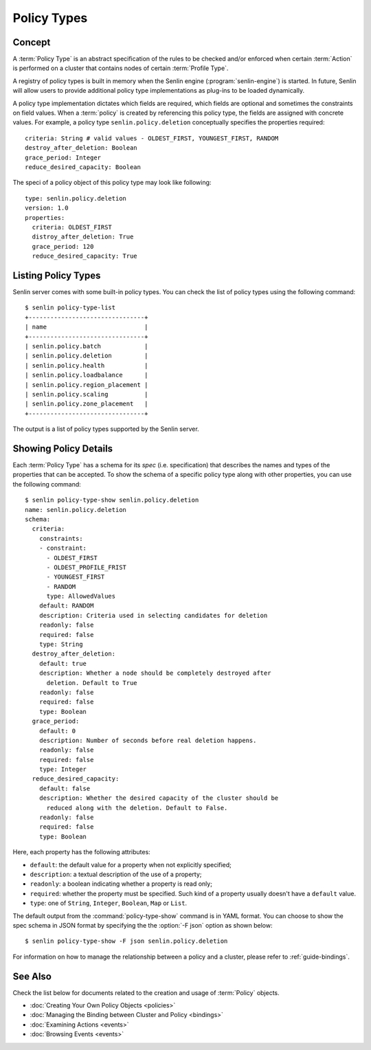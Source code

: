 ..
  Licensed under the Apache License, Version 2.0 (the "License"); you may
  not use this file except in compliance with the License. You may obtain
  a copy of the License at

          http://www.apache.org/licenses/LICENSE-2.0

  Unless required by applicable law or agreed to in writing, software
  distributed under the License is distributed on an "AS IS" BASIS, WITHOUT
  WARRANTIES OR CONDITIONS OF ANY KIND, either express or implied. See the
  License for the specific language governing permissions and limitations
  under the License.


.. _guide-policy-types:

============
Policy Types
============

Concept
~~~~~~~

A :term:`Policy Type` is an abstract specification of the rules to be checked
and/or enforced when certain :term:`Action` is performed on a cluster that
contains nodes of certain :term:`Profile Type`.

A registry of policy types is built in memory when the Senlin engine
(:program:`senlin-engine`) is started. In future, Senlin will allow users to
provide additional policy type implementations as plug-ins to be loaded
dynamically.

A policy type implementation dictates which fields are required, which fields
are optional and sometimes the constraints on field values. When a
:term:`policy` is created by referencing this policy type, the fields are
assigned with concrete values. For example, a policy type
``senlin.policy.deletion`` conceptually specifies the properties required::

  criteria: String # valid values - OLDEST_FIRST, YOUNGEST_FIRST, RANDOM
  destroy_after_deletion: Boolean
  grace_period: Integer
  reduce_desired_capacity: Boolean

The speci of a policy object of this policy type may look like following::

  type: senlin.policy.deletion
  version: 1.0
  properties:
    criteria: OLDEST_FIRST
    distroy_after_deletion: True
    grace_period: 120
    reduce_desired_capacity: True


Listing Policy Types
~~~~~~~~~~~~~~~~~~~~

Senlin server comes with some built-in policy types. You can check the list
of policy types using the following command::

  $ senlin policy-type-list
  +--------------------------------+
  | name                           |
  +--------------------------------+
  | senlin.policy.batch            |
  | senlin.policy.deletion         |
  | senlin.policy.health           |
  | senlin.policy.loadbalance      |
  | senlin.policy.region_placement |
  | senlin.policy.scaling          |
  | senlin.policy.zone_placement   |
  +--------------------------------+

The output is a list of policy types supported by the Senlin server.


Showing Policy Details
~~~~~~~~~~~~~~~~~~~~~~

Each :term:`Policy Type` has a schema for its *spec* (i.e. specification)
that describes the names and types of the properties that can be accepted. To
show the schema of a specific policy type along with other properties, you can
use the following command::

  $ senlin policy-type-show senlin.policy.deletion
  name: senlin.policy.deletion
  schema:
    criteria:
      constraints:
      - constraint:
        - OLDEST_FIRST
        - OLDEST_PROFILE_FRIST
        - YOUNGEST_FIRST
        - RANDOM
        type: AllowedValues
      default: RANDOM
      description: Criteria used in selecting candidates for deletion
      readonly: false
      required: false
      type: String
    destroy_after_deletion:
      default: true
      description: Whether a node should be completely destroyed after
        deletion. Default to True
      readonly: false
      required: false
      type: Boolean
    grace_period:
      default: 0
      description: Number of seconds before real deletion happens.
      readonly: false
      required: false
      type: Integer
    reduce_desired_capacity:
      default: false
      description: Whether the desired capacity of the cluster should be
        reduced along with the deletion. Default to False.
      readonly: false
      required: false
      type: Boolean

Here, each property has the following attributes:

- ``default``: the default value for a property when not explicitly specified;
- ``description``: a textual description of the use of a property;
- ``readonly``: a boolean indicating whether a property is read only;
- ``required``: whether the property must be specified. Such kind of a
  property usually doesn't have a ``default`` value.
- ``type``: one of ``String``, ``Integer``, ``Boolean``, ``Map`` or ``List``.

The default output from the :command:`policy-type-show` command is in YAML
format. You can choose to show the spec schema in JSON format by specifying
the the :option:`-F json` option as shown below::

  $ senlin policy-type-show -F json senlin.policy.deletion

For information on how to manage the relationship between a policy and a
cluster, please refer to :ref:`guide-bindings`.


See Also
~~~~~~~~

Check the list below for documents related to the creation and usage of
:term:`Policy` objects.

* :doc:`Creating Your Own Policy Objects <policies>`
* :doc:`Managing the Binding between Cluster and Policy <bindings>`
* :doc:`Examining Actions <events>`
* :doc:`Browsing Events <events>`
